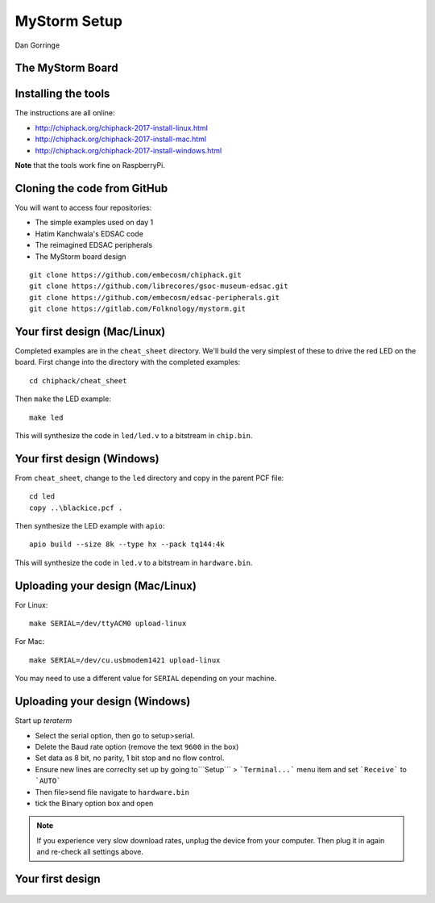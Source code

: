 
.. What's New in High-Performance Python? slides file, created by
   hieroglyph-quickstart on Sat Apr 30 21:13:03 2016.


MyStorm Setup
=============

| Dan Gorringe


The MyStorm Board
-----------------

.. figure:: mystorm.jpg

Installing the tools
--------------------

The instructions are all online:

* http://chiphack.org/chiphack-2017-install-linux.html
* http://chiphack.org/chiphack-2017-install-mac.html
* http://chiphack.org/chiphack-2017-install-windows.html

**Note** that the tools work fine on RaspberryPi.

Cloning the code from GitHub
----------------------------

You will want to access four repositories:

* The simple examples used on day 1
* Hatim Kanchwala's EDSAC code
* The reimagined EDSAC peripherals
* The MyStorm board design

::

   git clone https://github.com/embecosm/chiphack.git
   git clone https://github.com/librecores/gsoc-museum-edsac.git
   git clone https://github.com/embecosm/edsac-peripherals.git
   git clone https://gitlab.com/Folknology/mystorm.git

Your first design (Mac/Linux)
-----------------------------

Completed examples are in the ``cheat_sheet`` directory. We'll build the very
simplest of these to drive the red LED on the board.  First change into the
directory with the completed examples::

  cd chiphack/cheat_sheet

Then ``make`` the LED example::

  make led

This will synthesize the code in ``led/led.v`` to a bitstream in
``chip.bin``.

Your first design (Windows)
---------------------------

From ``cheat_sheet``, change to the ``led`` directory and copy in the parent PCF
file::

  cd led
  copy ..\blackice.pcf .

Then synthesize the LED example with ``apio``::

  apio build --size 8k --type hx --pack tq144:4k

This will synthesize the code in ``led.v`` to a bitstream in
``hardware.bin``.

Uploading your design (Mac/Linux)
---------------------------------

For Linux::

  make SERIAL=/dev/ttyACM0 upload-linux

For Mac::

  make SERIAL=/dev/cu.usbmodem1421 upload-linux

You may need to use a different value for ``SERIAL`` depending on your
machine.

Uploading your design (Windows)
-------------------------------

Start up *teraterm*

* Select the serial option, then go to setup>serial.
* Delete the Baud rate option (remove the text ``9600`` in the box)
* Set data as 8 bit, no parity, 1 bit stop and no flow control.
* Ensure new lines are correclty set up by going to```Setup``` > ```Terminal...``` menu item and set ```Receive``` to ```AUTO```
* Then file>send file navigate to ``hardware.bin``
* tick the Binary option box and open

.. note::

  If you experience very slow download rates, unplug the device from your computer.
  Then plug it in again and re-check all settings above.

Your first design
-----------------

.. figure:: mystorm-led.jpg
